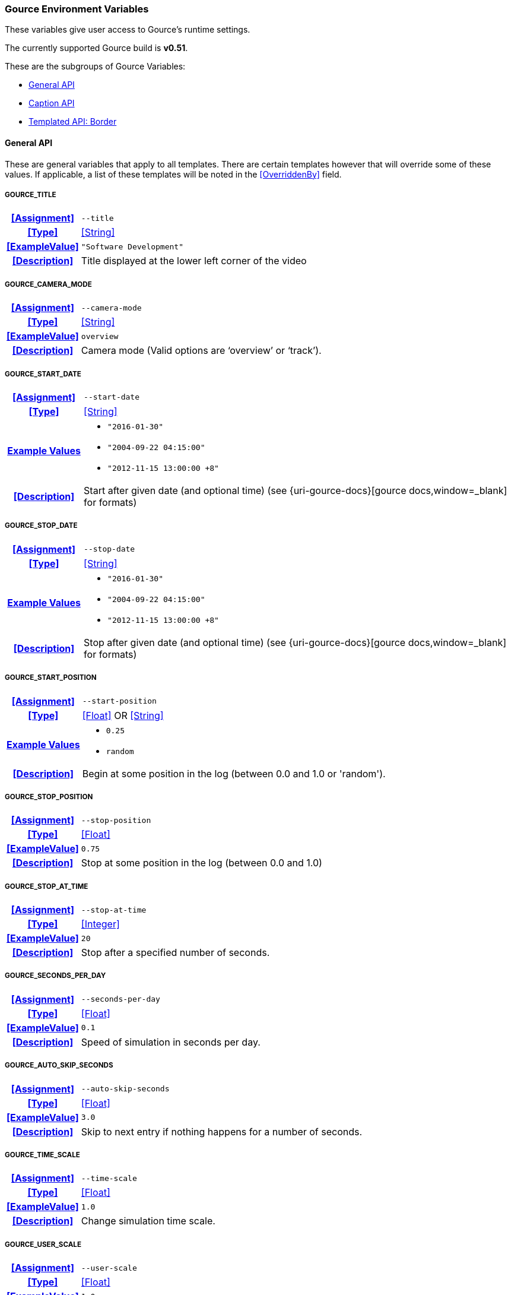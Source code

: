 === Gource Environment Variables

These variables give user access to Gource's runtime settings.

The currently supported Gource build is **v0.51**.


These are the subgroups of Gource Variables:

* <<_general_api,General API>>
* <<_caption_api,Caption API>>
* <<_templated_api_border,Templated API: Border>>

==== General API
These are general variables that apply to all templates.
There are certain templates however that will override some of these values.
If applicable, a list of these templates will be noted in the <<OverriddenBy>> field.

[discrete]
===== GOURCE_TITLE
[cols="15h,~", stripes=even, width=100%, grid=rows]
|===
| **<<Assignment>>**
a|`--title` 

| **<<Type>>**
| <<String>>

| **<<ExampleValue>>**
a| `"Software Development"`

| **<<Description>>**
| Title displayed at the lower left corner of the video
|===

[discrete]
===== GOURCE_CAMERA_MODE
[cols="15h,~", stripes=even, width=100%, grid=rows]
|===
| **<<Assignment>>**
a|`--camera-mode` 

| **<<Type>>**
| <<String>>

| **<<ExampleValue>>**
a| `overview`

| **<<Description>>**
| Camera mode (Valid options are '`overview`' or '`track`').
|===

[discrete]
===== GOURCE_START_DATE
[cols="15h,~", stripes=even, width=100%, grid=rows]
|===
| **<<Assignment>>**
a| `--start-date`

| **<<Type>>**
| <<String>>

| **<<ExampleValue, Example Values>>**
a| 
* `"2016-01-30"`
* `"2004-09-22 04:15:00"`
* `"2012-11-15 13:00:00 +8"`

| **<<Description>>**
| Start after given date (and optional time) (see {uri-gource-docs}[gource docs,window=_blank] for formats)
|===

[discrete]
===== GOURCE_STOP_DATE
[cols="15h,~", stripes=even, width=100%, grid=rows]
|===
| **<<Assignment>>**
a| `--stop-date`

| **<<Type>>**
| <<String>>

| **<<ExampleValue, Example Values>>**
a| 
* `"2016-01-30"`
* `"2004-09-22 04:15:00"`
* `"2012-11-15 13:00:00 +8"`

| **<<Description>>**
| Stop after given date (and optional time) (see {uri-gource-docs}[gource docs,window=_blank] for formats)
|===

[discrete]
===== GOURCE_START_POSITION
[cols="15h,~", stripes=even, width=100%, grid=rows]
|===
| **<<Assignment>>**
a| `--start-position`

| **<<Type>>**
| <<Float>> OR <<String>>

| **<<ExampleValue, Example Values>>**
a| * `0.25`
   * `random`

| **<<Description>>**
| Begin at some position in the log (between 0.0 and 1.0 or 'random').
|===

[discrete]
===== GOURCE_STOP_POSITION
[cols="15h,~", stripes=even, width=100%, grid=rows]
|===
| **<<Assignment>>**
a| `--stop-position`

| **<<Type>>**
| <<Float>>

| **<<ExampleValue>>**
a| `0.75`

| **<<Description>>**
| Stop at some position in the log (between 0.0 and 1.0) 
|===

[discrete]
===== GOURCE_STOP_AT_TIME
[cols="15h,~", stripes=even, width=100%, grid=rows]
|===
| **<<Assignment>>**
a| `--stop-at-time`

| **<<Type>>**
| <<Integer>>

| **<<ExampleValue>>**
a| `20`

| **<<Description>>**
| Stop after a specified number of seconds.
|===

[discrete]
===== GOURCE_SECONDS_PER_DAY
[cols="15h,~", stripes=even, width=100%, grid=rows]
|===
| **<<Assignment>>**
a| `--seconds-per-day`

| **<<Type>>**
| <<Float>>

| **<<ExampleValue>>**
a| `0.1`

| **<<Description>>**
| Speed of simulation in seconds per day.
|===

[discrete]
===== GOURCE_AUTO_SKIP_SECONDS
[cols="15h,~", stripes=even, width=100%, grid=rows]
|===
| **<<Assignment>>**
a| `--auto-skip-seconds`

| **<<Type>>**
| <<Float>>

| **<<ExampleValue>>**
a| `3.0`

| **<<Description>>**
| Skip to next entry if nothing happens for a number of seconds.
|===

[discrete]
===== GOURCE_TIME_SCALE
[cols="15h,~", stripes=even, width=100%, grid=rows]
|===
| **<<Assignment>>**
a| `--time-scale`

| **<<Type>>**
| <<Float>>

| **<<ExampleValue>>**
a| `1.0`

| **<<Description>>**
| Change simulation time scale. 
|===

[discrete]
===== GOURCE_USER_SCALE
[cols="15h,~", stripes=even, width=100%, grid=rows]
|===
| **<<Assignment>>**
a| `--user-scale`

| **<<Type>>**
| <<Float>>

| **<<ExampleValue>>**
a| `1.0`

| **<<Description>>**
| Change scale of user avatars.
|===

[discrete]
===== GOURCE_MAX_USER_SPEED
[cols="15h,~", stripes=even, width=100%, grid=rows]
|===
| **<<Assignment>>**
a| `--max-user-speed`

| **<<Type>>**
| <<Integer>>

| **<<ExampleValue>>**
a| `500`

| **<<Description>>**
| Max speed users can travel per second.   
|===

[discrete]
===== GOURCE_HIDE_ITEMS
[cols="15h,~", stripes=even, width=100%, grid=rows]
|===
| **<<Assignment>>**
a| `--hide`

| **<<Type>>**
| <<List>>

| **<<ExampleValue, Example Values>>**
a| * `date` 
   * `date,users,filenames`

| **<<OverriddenBy>>**
a| * border
** Only overrides `date` (Forces `date` to be set).
User can set all other options.

| **<<Description>>**
a| Hide one or more display elements from the list below:

    bloom     - bloom effect
    date      - current date
    dirnames  - names of directories
    files     - file icons
    filenames - names of files
    mouse     - mouse cursor
    progress  - progress bar widget
    root      - root directory of tree
    tree      - animated tree structure
    users     - user avatars
    usernames - names of users

For *Envisaged Redux*, mouse and progress have no effect.
|===

[discrete]
===== GOURCE_FILE_IDLE_TIME
[cols="15h,~", stripes=even, width=100%, grid=rows]
|===
| **<<Assignment>>**
a| `--file-idle-time`

| **<<Type>>**
| <<Float>>

| **<<ExampleValue>>**
a| `0.0`

| **<<Description>>**
| Time in seconds files remain idle before they are removed or 0 for no limit.
|===

[discrete]
===== GOURCE_MAX_FILES
[cols="15h,~", stripes=even, width=100%, grid=rows]
|===
| **<<Assignment>>**
a| `--max-files`

| **<<Type>>**
| <<Integer>>

| **<<ExampleValue>>**
a| `0`

| **<<Description>>**
| Set the maximum number of files or 0 for no limit. Excess files will be discarded.
|===

[discrete]
===== GOURCE_MAX_FILE_LAG
[cols="15h,~", stripes=even, width=100%, grid=rows]
|===
| **<<Assignment>>**
a| `--max-file-lag`

| **<<Type>>**
| <<Float>>

| **<<ExampleValue>>**
a| `5.0`

| **<<Description>>**
| Max time files of a commit can take to appear. Use -1 for no limit.
|===

[discrete]
===== GOURCE_FILENAME_TIME
[cols="15h,~", stripes=even, width=100%, grid=rows]
|===
| **<<Assignment>>**
a| `--filename-time`

| **<<Type>>**
| <<Integer>>

| **<<ExampleValue>>**
a| `2`

| **<<Description>>**
| Duration to keep filenames on screen (>= 2.0). 
|===

[discrete]
===== GOURCE_FONT_SIZE
[cols="15h,~", stripes=even, width=100%, grid=rows]
|===
| **<<Assignment>>**
a| `--font-size`

| **<<Type>>**
| <<Integer>>

| **<<ExampleValue>>**
a| `48`

| **<<OverriddenBy>>**
a| * border
** Superseded by <<_gource_border_title_size,GOURCE_BORDER_TITLE_SIZE>> and <<_gource_border_date_size,GOURCE_BORDER_DATE_SIZE>>.

| **<<Description>>**
| Font size for title and date. 
|===

[discrete]
===== GOURCE_FONT_COLOR
[cols="15h,~", stripes=even, width=100%, grid=rows]
|===
| **<<Assignment>>**
a| `--font-colour`

| **<<Type>>**
| <<Hexadecimal>>

| **<<ExampleValue>>**
a| `FFFFFF`

| **<<OverriddenBy>>**
a| * border
** Superseded by <<_gource_border_title_color,GOURCE_BORDER_TITLE_COLOR>> and <<_gource_border_date_color,GOURCE_BORDER_DATE_COLOR>>.

| **<<Description>>**
| Font color for title and date in hex.
|===

[discrete]
===== GOURCE_BACKGROUND_COLOR
[cols="15h,~", stripes=even, width=100%, grid=rows]
|===
| **<<Assignment>>**
a| `--background-colour`

| **<<Type>>**
| <<Hexadecimal>>

| **<<ExampleValue>>**
a| `000000`

| **<<Description>>**
| Background color in hex.
|===

[discrete]
===== GOURCE_DATE_FORMAT
[cols="15h,~", stripes=even, width=100%, grid=rows]
|===
| **<<Assignment>>**
a| `--date-format`

| **<<Type>>**
| <<String>>

| **<<ExampleValue>>**
a| `"%m/%d/%Y %H:%M:%S"`

| **<<Description>>**
| Date Format (based on strftime format)
|===

[discrete]
===== GOURCE_DIR_NAME_DEPTH
[cols="15h,~", stripes=even, width=100%, grid=rows]
|===
| **<<Assignment>>**
a| `--dir-name-depth`

| **<<Type>>**
| <<Integer>>

| **<<ExampleValue>>**
a| `3`

| **<<Description>>**
| Draw names of directories down to a specific depth in the tree.
|===

[discrete]
===== GOURCE_BLOOM_MULTIPLIER
[cols="15h,~", stripes=even, width=100%, grid=rows]
|===
| **<<Assignment>>**
a| `--bloom-multiplier`

| **<<Type>>**
| <<Float>>

| **<<ExampleValue>>**
a| `1.2`

| **<<Description>>**
| Adjust the amount of bloom. (>= 0.0)
|===

[discrete]
===== GOURCE_BLOOM_INTENSITY
[cols="15h,~", stripes=even, width=100%, grid=rows]
|===
| **<<Assignment>>**
a| `--bloom-intensity`

| **<<Type>>**
| <<Float>>

| **<<ExampleValue>>**
a| `0.75`

| **<<Description>>**
| Adjust the intensity of the bloom. (>= 0.0)
|===

[discrete]
===== GOURCE_PADDING
[cols="15h,~", stripes=even, width=100%, grid=rows]
|===
| **<<Assignment>>**
a| `--padding`

| **<<Type>>**
| <<Float>>

| **<<ExampleValue>>**
a| `1.1`

| **<<Description>>**
| Camera view padding (between 0.0-2.0 exclusive)
|===

[discrete]
===== GOURCE_HIGHLIGHT_USERS
[cols="15h,~", stripes=even, width=100%, grid=rows]
|===
| **<<Assignment>>**
a| `--highlight-users`

| **<<Type>>**
| <<Boolean>>

| **<<ExampleValue>>**
a| `1`

| **<<Description>>**
| Keeps all user's names visible.
|===

[discrete]
===== GOURCE_MULTI_SAMPLING
[cols="15h,~", stripes=even, width=100%, grid=rows]
|===
| **<<Assignment>>**
a| `--multi-sampling`

| **<<Type>>**
| <<Boolean>>

| **<<ExampleValue>>**
a| `1`

| **<<Description>>**
| Enables anti-aliasing multi-sampling for smoother edges
|===

[discrete]
===== GOURCE_SHOW_KEY
[cols="15h,~", stripes=even, width=100%, grid=rows]
|===
| **<<Assignment>>**
a| `--key`

| **<<Type>>**
| <<Boolean>>

| **<<ExampleValue>>**
a| `1`

| **<<OverriddenBy>>**
a| * border
** Always enabled.

| **<<Description>>**
| Enables the file extension key legend
|===

[discrete]
===== GOURCE_REALTIME
[cols="15h,~", stripes=even, width=100%, grid=rows]
|===
| **<<Assignment>>**
a| `--realtime`

| **<<Type>>**
| <<Boolean>>

| **<<ExampleValue>>**
a| `1`

| **<<Description>>**
| Runs the visualization at realtime playback speed.
|===

[discrete]
===== GOURCE_ELASTICITY
[cols="15h,~", stripes=even, width=100%, grid=rows]
|===
| **<<Assignment>>**
a| `--elasticity`

| **<<Type>>**
| <<Float>>

| **<<ExampleValue>>**
a| `1.4`

| **<<Description>>**
| Sets the elasticity of nodes.
|===

[discrete]
===== GOURCE_FOLLOW_USER
[cols="15h,~", stripes=even, width=100%, grid=rows]
|===
| **<<Assignment>>**
a| `--follow-user`

| **<<Type>>**
| <<String>>

| **<<ExampleValue>>**
a| * `John Doe`
* `user45623`

| **<<Description>>**
| Set the camera such that it follows the given user.
|===

[discrete]
===== GOURCE_HIGHLIGHT_DIRS
[cols="15h,~", stripes=even, width=100%, grid=rows]
|===
| **<<Assignment>>**
a| `--highlight-dirs`

| **<<Type>>**
| <<Boolean>>

| **<<ExampleValue>>**
a| `1`

| **<<Description>>**
| Keeps the names of all directories visible for the duration of the visualization.
|===

[discrete]
===== GOURCE_HIGHLIGHT_COLOR
[cols="15h,~", stripes=even, width=100%, grid=rows]
|===
| **<<Assignment>>**
a| `--highlight-colour`

| **<<Type>>**
| <<Hexadecimal>>

| **<<ExampleValue>>**
a| `FFFFFF`

| **<<Description>>**
| Sets the color of user names in hex.
|===

[discrete]
===== GOURCE_SELECTION_COLOR
[cols="15h,~", stripes=even, width=100%, grid=rows]
|===
| **<<Assignment>>**
a| `--selection-colour`

| **<<Type>>**
| <<Hexadecimal>>

| **<<ExampleValue>>**
a| `FFFFFF`

| **<<Description>>**
| Sets the color of selected user names (names selected by <<_gource_follow_user,GOURCE_FOLLOW_USER>> for example).
|===

[discrete]
===== GOURCE_FILENAME_COLOR
[cols="15h,~", stripes=even, width=100%, grid=rows]
|===
| **<<Assignment>>**
a| `--filename-colour`

| **<<Type>>**
| <<Hexadecimal>>

| **<<ExampleValue>>**
a| `FFFFFF`

| **<<Description>>**
| Sets the color of filenames.
|===

[discrete]
===== GOURCE_DIR_COLOR
[cols="15h,~", stripes=even, width=100%, grid=rows]
|===
| **<<Assignment>>**
a| `--dir-colour`

| **<<Type>>**
| <<Hexadecimal>>

| **<<ExampleValue>>**
a| `FFFFFF`

| **<<Description>>**
| Sets the color of directory names.
|===

[discrete]
===== GOURCE_FILE_EXTENSIONS
[cols="15h,~", stripes=even, width=100%, grid=rows]
|===
| **<<Assignment>>**
a| `--file-extensions`

| **<<Type>>**
| <<Boolean>>

| **<<ExampleValue>>**
a| `1`

| **<<Description>>**
| Show filename extensions only.
|===

[discrete]
===== GOURCE_USER_FRICTION
[cols="15h,~", stripes=even, width=100%, grid=rows]
|===
| **<<Assignment>>**
a| `--user-friction`

| **<<Type>>**
| <<Float>>

| **<<ExampleValue>>**
a| `1.0`

| **<<Description>>**
| Sets the time (in seconds) it takes for users to come to a stop.
|===

[discrete]
===== GOURCE_DISABLE_AUTO_ROTATE
[cols="15h,~", stripes=even, width=100%, grid=rows]
|===
| **<<Assignment>>**
a| `--disable-auto-rotate`

| **<<Type>>**
| <<Boolean>>

| **<<ExampleValue>>**
a| `1`

| **<<Description>>**
| Disables automatic camera rotation. Camera will not rotate.

|===

[discrete]
===== GOURCE_COLOR_IMAGES
[cols="15h,~", stripes=even, width=100%, grid=rows]
|===
| **<<Assignment>>**
a| `--colour-images`

| **<<Type>>**
| <<Boolean>>

| **<<ExampleValue>>**
a| `1`

| **<<Description>>**
| Colorizes the provided user images used in the <<_default_user_image,Default User Image Mount>>.

|===

[discrete]
===== GOURCE_NO_TIME_TRAVEL
[cols="15h,~", stripes=even, width=100%, grid=rows]
|===
| **<<Assignment>>**
a| `--no-time-travel`

| **<<Type>>**
| <<Boolean>>

| **<<ExampleValue>>**
a| `1`

| **<<Description>>**
| Use the time of the last commit if the time of a commit is in the past.

|===

[discrete]
===== GOURCE_DIR_NAME_POSITION
[cols="15h,~", stripes=even, width=100%, grid=rows]
|===
| **<<Assignment>>**
a| `--dir-name-position`

| **<<Type>>**
| <<Float>>

| **<<ExampleValue>>**
a| `0.5`

| **<<Description>>**
| Position along edge of the directory name (between 0.1 and 1.0, default is 0.5).

|===

[discrete]
===== GOURCE_FILE_EXTENSION_FALLBACK
[cols="15h,~", stripes=even, width=100%, grid=rows]
|===
| **<<Assignment>>**
a| `--file-extension-fallback`

| **<<Type>>**
| <<Boolean>>

| **<<ExampleValue>>**
a| `1`

| **<<Description>>**
| Use filename as extension if the extension is missing or empty.
    This applies for the file extension key legend, enabled by <<_gource_show_key,GOURCE_SHOW_KEY>>.
|===

[discrete]
===== GOURCE_FONT_SCALE
[cols="15h,~", stripes=even, width=100%, grid=rows]
|===
| **<<Assignment>>**
a| `--font-scale`

| **<<Type>>**
| <<Float>>

| **<<ExampleValue>>**
a| `1.0`

| **<<Description>>**
| Scales the sizes of all fonts. 1.0 is default, < 1.0 is smaller, and > 1.0 is larger.
|===

[discrete]
===== GOURCE_FILE_FONT_SIZE
[cols="15h,~", stripes=even, width=100%, grid=rows]
|===
| **<<Assignment>>**
a| `--file-font-size`

| **<<Type>>**
| <<Integer>>

| **<<ExampleValue>>**
a| `14`

| **<<Description>>**
| Font size of filenames.

|===

[discrete]
===== GOURCE_DIR_FONT_SIZE
[cols="15h,~", stripes=even, width=100%, grid=rows]
|===
| **<<Assignment>>**
a| `--dir-font-size`

| **<<Type>>**
| <<Integer>>

| **<<ExampleValue>>**
a| `14`

| **<<Description>>**
| Font size of directory names.

|===

[discrete]
===== GOURCE_USER_FONT_SIZE
[cols="15h,~", stripes=even, width=100%, grid=rows]
|===
| **<<Assignment>>**
a| `--user-font-size`

| **<<Type>>**
| <<Integer>>

| **<<ExampleValue>>**
a| `14`

| **<<Description>>**
| Font size of user names.

|===
'''

==== Caption API

These are specific Gource Variables that will only be used if a caption file was provided to *Envisaged Redux* at runtime. These settings allow the user to configure the effects of the captions displayed.

[discrete]
===== GOURCE_CAPTION_SIZE
[cols="15h,~", stripes=even, width=100%, grid=rows]
|===
| **<<Assignment>>**
a| `--caption-size`

| **<<Type>>**
| <<Integer>>

| **<<ExampleValue>>**
a| `48`

| **<<Description>>**
| Caption font size.
|===

[discrete]
===== GOURCE_CAPTION_COLOR
[cols="15h,~", stripes=even, width=100%, grid=rows]
|===
| **<<Assignment>>**
a| `--caption-colour`

| **<<Type>>**
| <<Hexadecimal>>

| **<<ExampleValue>>**
a| `FFFFFF`

| **<<Description>>**
| Caption color in hex.
|===

[discrete]
===== GOURCE_CAPTION_DURATION
[cols="15h,~", stripes=even, width=100%, grid=rows]
|===
| **<<Assignment>>**
a| `--caption-duration`

| **<<Type>>**
| <<Float>>

| **<<ExampleValue>>**
a| `5.0`

| **<<Description>>**
| The duration in seconds each caption will appear for.
|===


[discrete]
===== GOURCE_CAPTION_OFFSET
[cols="15h,~", stripes=even, width=100%, grid=rows]
|===
| **<<Assignment>>**
a| `--caption-offset`

| **<<Type>>**
| <<Integer>>

| **<<ExampleValue>>**
a| `3`

| **<<Description>>**
| Caption horizontal offset. 0 centers the captions.
|===
'''

==== Templated API: Border

For the Border template, these are specialized Environment Variables for configuring Gource. These will only have an effect when used with the Border template, and will have no effect otherwise.

[discrete]
===== GOURCE_BORDER_TITLE_SIZE
[cols="15h,~", stripes=even, width=100%, grid=rows]
|===
| **<<Assignment>>**
a| `--font-size`

| **<<Type>>**
| <<Integer>>

| **<<ExampleValue>>**
a| `48`

| **<<Description>>**
| Font size for title.
|===

[discrete]
===== GOURCE_BORDER_DATE_SIZE
[cols="15h,~", stripes=even, width=100%, grid=rows]
|===
| **<<Assignment>>**
a| `--font-size` __(overlay)__

| **<<Type>>**
| <<Integer>>

| **<<ExampleValue>>**
a| `60`

| **<<Description>>**
| Font size for date.
|===

[discrete]
===== GOURCE_BORDER_TITLE_COLOR
[cols="15h,~", stripes=even, width=100%, grid=rows]
|===
| **<<Assignment>>**
a| `--font-colour`

| **<<Type>>**
| <<Hexadecimal>>

| **<<ExampleValue>>**
a| `FFFFFF`

| **<<Description>>**
| Font color for title.
|===

[discrete]
===== GOURCE_BORDER_DATE_COLOR
[cols="15h,~", stripes=even, width=100%, grid=rows]
|===
| **<<Assignment>>**
a| `--font-colour` __(overlay)__

| **<<Type>>**
| <<Hexadecimal>>

| **<<ExampleValue>>**
a| `FFFFFF`

| **<<Description>>**
| Font color for date.
|===